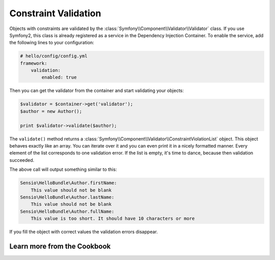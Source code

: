 Constraint Validation
=====================

Objects with constraints are validated by the
:class:`Symfony\\Component\\Validator\\Validator` class. If you use Symfony2,
this class is already registered as a service in the Dependency Injection
Container. To enable the service, add the following lines to your
configuration:

.. code-block:: yaml

    # hello/config/config.yml
    framework:
        validation:
            enabled: true

Then you can get the validator from the container and start validating your
objects:

.. code-block:: php

    $validator = $container->get('validator');
    $author = new Author();

    print $validator->validate($author);

The ``validate()`` method returns a
:class:`Symfony\\Component\\Validator\\ConstraintViolationList` object. This
object behaves exactly like an array. You can iterate over it and you can even
print it in a nicely formatted manner. Every element of the list corresponds
to one validation error. If the list is empty, it's time to dance, because
then validation succeeded.

The above call will output something similar to this:

.. code-block:: text

    Sensio\HelloBundle\Author.firstName:
        This value should not be blank
    Sensio\HelloBundle\Author.lastName:
        This value should not be blank
    Sensio\HelloBundle\Author.fullName:
        This value is too short. It should have 10 characters or more

If you fill the object with correct values the validation errors disappear.

Learn more from the Cookbook
----------------------------
